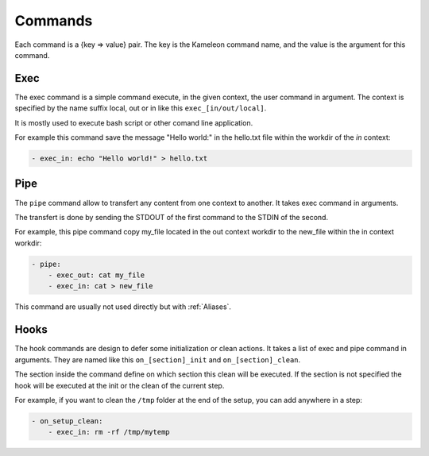 .. _`commands`:

--------
Commands
--------

Each command is a {key => value} pair. The key is the Kameleon command name,
and the value is the argument for this command.

Exec
~~~~

The exec command is a simple command execute, in the given context, the user
command in argument. The context is specified by the name suffix local, out or
in like this ``exec_[in/out/local]``.

It is mostly used to execute bash script or other comand line application.

For example this command save the message "Hello world:" in the hello.txt file
within the workdir of the *in* context:

.. code-block:: yaml

    - exec_in: echo "Hello world!" > hello.txt

Pipe
~~~~

The ``pipe`` command allow to transfert any content from one context to
another. It takes exec command in arguments.

The transfert is done by sending the STDOUT of the first command to the STDIN
of the second.

For example, this pipe command copy my_file located in the out context workdir
to the new_file within the in context workdir:

.. code-block:: yaml

    - pipe:
        - exec_out: cat my_file
        - exec_in: cat > new_file

This command are usually not used directly but with :ref:`Aliases`.

Hooks
~~~~~

The hook commands are design to defer some initialization or clean actions. It
takes a list of exec and pipe command in arguments. They are named like this
``on_[section]_init`` and ``on_[section]_clean``.

The section inside the command define on which section this clean will be
executed. If the section is not specified the hook will be executed at the init
or the clean of the current step.

For example, if you want to clean the ``/tmp`` folder at the end of the setup,
you can add anywhere in a step:

.. code-block:: yaml

    - on_setup_clean:
        - exec_in: rm -rf /tmp/mytemp
